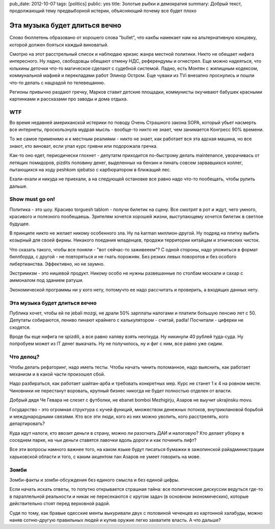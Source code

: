 pub_date: 2012-10-07
tags: [politics]
public: yes
title: Золотые рыбки и демократия
summary: Добрый текст, продолжающий тему предвыборной истерии, объясняющий почему все будет плохо

Эта музыка будет длиться вечно
==============================

Слово бюллетень образовано от хорошего слова "bullet", что какбы
намекает нам на альтернативную концовку, которой должен бояться каждый
виноватый.

Смотрю на этот расстрельный список и наблюдаю кризис жанра местной политики.
Никто не обещает нифига интересного. Ну ладно, свободовцы обещают отмену
НДС, референдумы и огнестрел. Еще можно надеяться, что юлькины деточки
что-то магическое сделают с судебной системой. Ладно, есть Монтян с жилищным
кодексом, коммунальной мафией и перекладами работ Элинор Остром.
Еще чуваки из TVi внезапно проснулись и пошли что-то делать с нацрадой
по телевещанню.

Регионы привычно раздают гречку, Марков ставит детские площадки, коммунисты
окучивают бабушек красными картинками и рассказами про заводы и дома отдыха.

WTF
---

Во время недавней американской истерики по поводу Очень Страшного закона SOPA,
который убьет насмерть все интернеты, проскользнула мудрая мысль - вообще-то
никто не знает, чем занимается Конгресс 90% времени.

То же самое применимо и к местным реалиями - никто не знает, как работает вся
эта адская машина, но все знают, кто виноват, если упал курс гривни или
подорожала гречка.

Как-то оно едет, периодически глохнет - депутатм приходится по-быстрому делать
maintenance, уворачивась от летящих помидоров, pizdits половину денег,
выделенных на бензин и пинать совсем зарвавшихся коллег, пытающихся на ходу
peshkom sjebatso с карбюратором в ближащий лес.

Ехали-ехали и никуда не приехали, а на следующей остановке все равно надо
что-то пообещать, чтобы рулить дальше.

Show must go on!
----------------

Политика - это шоу. Красиво torguesh tablom - получи билетик на сцену.
Все смотрят в рот и ждут, чего умного, красивого и полезного пообещаешь.
Зрителям хочется хорошей жизни, выступающему хочется билетик в светлое
будущее.

В принципе никто не желает никому особенного зла. Ну na karman миллион-другой.
Ну подряд на плитку выбить козырный для своей фирмы. Никакого поедания
младенцев, продажи территории китайцам и этнических чисток.

Что сказать такого, чтобы все поняли - "вот сейчас-то заживееем"?
С одной стороны, надо уложиться в формат биллборда, с другой - не повторяться
и не гнать порожняк. Без резких левых поворотов и без особого либертианства.
Эффективно, но не заумно.

Экстримизм - это нишевой продукт. Никому особо не нужны развешанные по столбам
москали и сахар с аммоналом под зданием ратуши.

Экономической программы ни у кого нету, потомучто ее надо рассчитать и
проверить, а входящих данных нету.

Эта музыка будет длиться вечно
------------------------------

Публика хочет, чтобы ей ne jebali mozgi, не драли 50% зарплаты налогами
и платили большую пенсию лет с 50. Депутаты собираются, лениво пинают крайнего
с калькулятором - считай, padla! Посчитали - циферки не сходятся.

Вроде бы еще нифига ne spizdili, а все равно халяву взять неоткуда. Ну
никинули 40 рублей туда-суда. Ну попробуем может из IT денег выкачать.
Ну не получилось, ну и фиг с ним, все равно уже сидим.

Что делоц?
---------

Чтобы делать рефаторинг, надо иметь тесты. Чтобы начать чинить поломанное,
надо выяснить, как работает механизм и в какой части произошел сбой.

Надо разбираться, как работает шайтан-арба и требовать конкретных мер.
Курс не станет 1 к 4 на ровном месте. Чиновники не перестанут воровать,
крупный бизнес никогда не будет полностью отделен от власти.

Добрый дядя Че Гевара не слезет с футболки, не ebanet bomboi Mezhigirju,
Азаров не выучит ukrajinsku movu.

Государство - это огромная структура с кучей функций, множеством денежных
потоков, внутриклановой борьбой и международными связями. Кто все эти люди,
кого из них можно уволить, кого расстрелять, кого департировать?

Куда идут налоги, кто ввозит деньги в страну, можно ли разогнать ДАИ и 
налоговую? Кто делает уборку в соседнем парке, на чьи деньги ставятся лавочки
вдоль дороги и как починить лифт?

Все эти вопросы намного важнее того, на каком языке будут писаться бумажки
в зажопинской райадминистрации харьковской области и того, с каким
акцентом пан Азаров не умеет говорить на мове.

Зомби
-----

Зомби-факты и зомби-обсуждения без единого смысла и без единой цифры.

Если начать искать ответы, то попутно открывается страшная тайна: все
политические дискуссии ведуться где-то в параллельной реальности и
никак не пересекаются с кругом задач (в основном экономических),
которые действительно стоят перед верховной радой.

Судя по тому, как бравые одесские менты выкуривали двух с половиной
чеченцев из картонной халабуды, можно наняв сотню-другую правильных людей
и купив оружие легко захватите власть. А что дальше?
